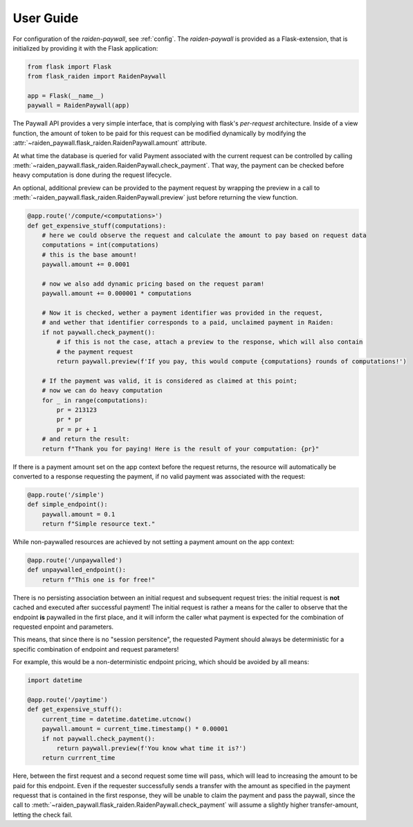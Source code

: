 ==========
User Guide
==========


For configuration of the `raiden-paywall`, see :ref:`config`.
The `raiden-paywall` is provided as a Flask-extension, that is initialized
by providing it with the Flask application:

.. code-block:: python

        from flask import Flask
        from flask_raiden import RaidenPaywall
        
        app = Flask(__name__)
        paywall = RaidenPaywall(app)
        

The Paywall API provides a very simple interface, that is complying with flask's *per-request*
architecture. Inside of a view function, the amount of token to be paid for this request 
can be modified dynamically by modifying the :attr:`~raiden_paywall.flask_raiden.RaidenPaywall.amount` attribute.


At what time the database is queried for valid Payment associated with the current request can be controlled by calling :meth:`~raiden_paywall.flask_raiden.RaidenPaywall.check_payment`.
That way, the payment can be checked before heavy computation is done during the request lifecycle. 

An optional, additional preview can be provided to the payment request by wrapping the preview in a call to :meth:`~raiden_paywall.flask_raiden.RaidenPaywall.preview` just before returning the view function.

.. code-block:: python

  @app.route('/compute/<computations>')
  def get_expensive_stuff(computations):
      # here we could observe the request and calculate the amount to pay based on request data
      computations = int(computations)
      # this is the base amount!
      paywall.amount += 0.0001
  
      # now we also add dynamic pricing based on the request param!
      paywall.amount += 0.000001 * computations
  
      # Now it is checked, wether a payment identifier was provided in the request,
      # and wether that identifier corresponds to a paid, unclaimed payment in Raiden:
      if not paywall.check_payment():
          # if this is not the case, attach a preview to the response, which will also contain
          # the payment request
          return paywall.preview(f'If you pay, this would compute {computations} rounds of computations!')

      # If the payment was valid, it is considered as claimed at this point;
      # now we can do heavy computation
      for _ in range(computations):
          pr = 213123
          pr * pr
          pr = pr + 1
      # and return the result:
      return f"Thank you for paying! Here is the result of your computation: {pr}"

If  there is a payment amount set on the app context before the request returns,
the resource will automatically be converted to a response requesting the payment,
if no valid payment was associated with the request:


.. code-block:: python

  @app.route('/simple')
  def simple_endpoint():
      paywall.amount = 0.1
      return f"Simple resource text."


While non-paywalled resources are achieved by not setting a payment amount 
on the app context:

.. code-block:: python

  @app.route('/unpaywalled')
  def unpaywalled_endpoint():
      return f"This one is for free!"

There is no persisting association between an initial request and subsequent
request tries: the initial request is **not** cached and executed after successful payment!
The initial request is rather a means for the caller to observe that the endpoint **is** paywalled in the first place,
and it will inform the caller what payment is expected for the combination of requested enpoint and parameters.

This means, that since there is no "session persitence", the requested Payment should always be deterministic
for a specific combination of endpoint and request parameters!

For example, this would be a non-deterministic endpoint pricing, which should 
be avoided by all means:

.. code-block:: python

        import datetime
        
        @app.route('/paytime')
        def get_expensive_stuff():
            current_time = datetime.datetime.utcnow()
            paywall.amount = current_time.timestamp() * 0.00001
            if not paywall.check_payment():
            	return paywall.preview(f'You know what time it is?')
            return currrent_time


Here, between the first request and a second request some time will pass, which will lead to increasing the amount
to be paid for this endpoint. Even if the requester successfully sends a transfer with the amount as specified in the payment requesst that is contained in the first response, 
they will be unable to claim the payment and pass the paywall, since the call to :meth:`~raiden_paywall.flask_raiden.RaidenPaywall.check_payment` will assume a slightly higher transfer-amount, letting the check fail.
